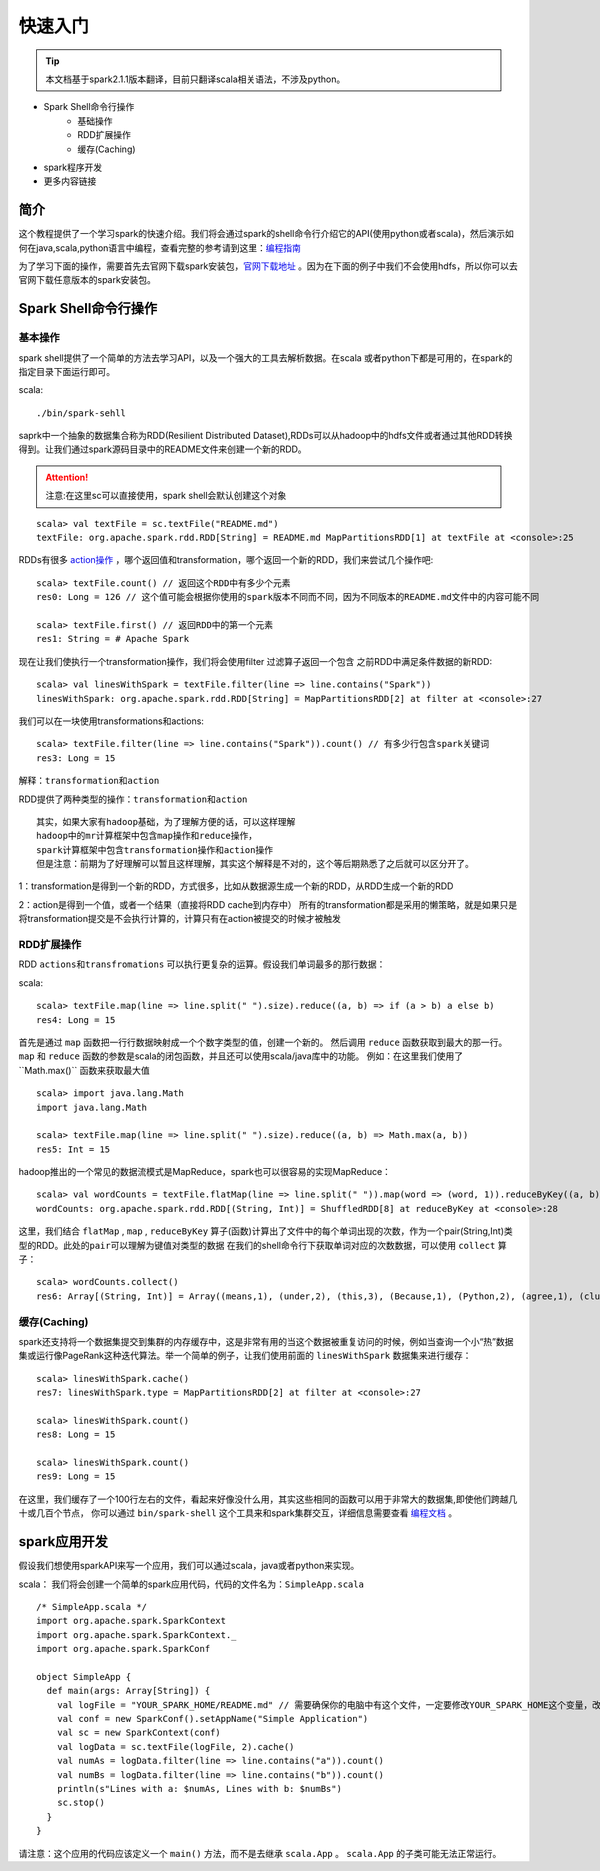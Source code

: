 快速入门
=============

.. Tip:: 本文档基于spark2.1.1版本翻译，目前只翻译scala相关语法，不涉及python。

* Spark Shell命令行操作
    * 基础操作
    * RDD扩展操作
    * 缓存(Caching)
* spark程序开发
* 更多内容链接

简介
------------------------
这个教程提供了一个学习spark的快速介绍。我们将会通过spark的shell命令行介绍它的API(使用python或者scala)，然后演示如何在java,scala,python语言中编程，查看完整的参考请到这里：`编程指南 <http://spark.apache.org/docs/latest/programming-guide.html>`_

为了学习下面的操作，需要首先去官网下载spark安装包，`官网下载地址 <http://spark.apache.org/downloads.html>`_ 。因为在下面的例子中我们不会使用hdfs，所以你可以去官网下载任意版本的spark安装包。

Spark Shell命令行操作
---------------------

基本操作
~~~~~~~~~

spark shell提供了一个简单的方法去学习API，以及一个强大的工具去解析数据。在scala
或者python下都是可用的，在spark的指定目录下面运行即可。

scala::

    ./bin/spark-sehll

saprk中一个抽象的数据集合称为RDD(Resilient Distributed Dataset),RDDs可以从hadoop中的hdfs文件或者通过其他RDD转换得到。让我们通过spark源码目录中的README文件来创建一个新的RDD。

.. Attention:: 注意:在这里sc可以直接使用，spark shell会默认创建这个对象

::

    scala> val textFile = sc.textFile("README.md")
    textFile: org.apache.spark.rdd.RDD[String] = README.md MapPartitionsRDD[1] at textFile at <console>:25


RDDs有很多 `action操作 <http://spark.apache.org/docs/latest/programming-guide.html\#actions>`_ ，哪个返回值和transformation，哪个返回一个新的RDD，我们来尝试几个操作吧:

::

    scala> textFile.count() // 返回这个RDD中有多少个元素
    res0: Long = 126 // 这个值可能会根据你使用的spark版本不同而不同，因为不同版本的README.md文件中的内容可能不同

    scala> textFile.first() // 返回RDD中的第一个元素
    res1: String = # Apache Spark


现在让我们使执行一个transformation操作，我们将会使用filter 过滤算子返回一个包含
之前RDD中满足条件数据的新RDD:

::

    scala> val linesWithSpark = textFile.filter(line => line.contains("Spark"))
    linesWithSpark: org.apache.spark.rdd.RDD[String] = MapPartitionsRDD[2] at filter at <console>:27

我们可以在一块使用transformations和actions:

::

    scala> textFile.filter(line => line.contains("Spark")).count() // 有多少行包含spark关键词
    res3: Long = 15

``解释：transformation和action``

RDD提供了两种类型的操作：``transformation和action``

::

        其实，如果大家有hadoop基础，为了理解方便的话，可以这样理解
        hadoop中的mr计算框架中包含map操作和reduce操作，
        spark计算框架中包含transformation操作和action操作
        但是注意：前期为了好理解可以暂且这样理解，其实这个解释是不对的，这个等后期熟悉了之后就可以区分开了。

1：transformation是得到一个新的RDD，方式很多，比如从数据源生成一个新的RDD，从RDD生成一个新的RDD

2：action是得到一个值，或者一个结果（直接将RDD cache到内存中）
所有的transformation都是采用的懒策略，就是如果只是将transformation提交是不会执行计算的，计算只有在action被提交的时候才被触发

RDD扩展操作
~~~~~~~~~~~~~~~

RDD ``actions和transfromations`` 可以执行更复杂的运算。假设我们单词最多的那行数据：

scala::

     scala> textFile.map(line => line.split(" ").size).reduce((a, b) => if (a > b) a else b)
     res4: Long = 15

首先是通过 ``map`` 函数把一行行数据映射成一个个数字类型的值，创建一个新的。 然后调用 ``reduce`` 函数获取到最大的那一行。 ``map`` 和 ``reduce`` 函数的参数是scala的闭包函数，并且还可以使用scala/java库中的功能。 
例如：在这里我们使用了``Math.max()`` 函数来获取最大值

::

    scala> import java.lang.Math
    import java.lang.Math

    scala> textFile.map(line => line.split(" ").size).reduce((a, b) => Math.max(a, b))
    res5: Int = 15

hadoop推出的一个常见的数据流模式是MapReduce，spark也可以很容易的实现MapReduce：

::

    scala> val wordCounts = textFile.flatMap(line => line.split(" ")).map(word => (word, 1)).reduceByKey((a, b) => a + b)
    wordCounts: org.apache.spark.rdd.RDD[(String, Int)] = ShuffledRDD[8] at reduceByKey at <console>:28

这里，我们结合 ``flatMap`` , ``map`` , ``reduceByKey`` 算子(函数)计算出了文件中的每个单词出现的次数，作为一个pair(String,Int)类型的RDD。``此处的pair可以理解为键值对类型的数据``
在我们的shell命令行下获取单词对应的次数数据，可以使用 ``collect`` 算子：

::

    scala> wordCounts.collect()
    res6: Array[(String, Int)] = Array((means,1), (under,2), (this,3), (Because,1), (Python,2), (agree,1), (cluster.,1), ...)

缓存(Caching)
~~~~~~~~~~~~~

spark还支持将一个数据集提交到集群的内存缓存中，这是非常有用的当这个数据被重复访问的时候，例如当查询一个小“热”数据集或运行像PageRank这种迭代算法。举一个简单的例子，让我们使用前面的 ``linesWithSpark`` 数据集来进行缓存：

::

    scala> linesWithSpark.cache()
    res7: linesWithSpark.type = MapPartitionsRDD[2] at filter at <console>:27

    scala> linesWithSpark.count()
    res8: Long = 15

    scala> linesWithSpark.count()
    res9: Long = 15

在这里，我们缓存了一个100行左右的文件，看起来好像没什么用，其实这些相同的函数可以用于非常大的数据集,即使他们跨越几十或几百个节点，
你可以通过 ``bin/spark-shell`` 这个工具来和spark集群交互，详细信息需要查看 `编程文档 <http://spark.apache.org/docs/latest/programming-guide.html#initializing-spark>`_ 。

spark应用开发
------------------

假设我们想使用sparkAPI来写一个应用，我们可以通过scala，java或者python来实现。

scala：
我们将会创建一个简单的spark应用代码，代码的文件名为：``SimpleApp.scala``

::

    /* SimpleApp.scala */
    import org.apache.spark.SparkContext
    import org.apache.spark.SparkContext._
    import org.apache.spark.SparkConf

    object SimpleApp {
      def main(args: Array[String]) {
        val logFile = "YOUR_SPARK_HOME/README.md" // 需要确保你的电脑中有这个文件，一定要修改YOUR_SPARK_HOME这个变量，改为你电脑上spark的安装目录
        val conf = new SparkConf().setAppName("Simple Application")
        val sc = new SparkContext(conf)
        val logData = sc.textFile(logFile, 2).cache()
        val numAs = logData.filter(line => line.contains("a")).count()
        val numBs = logData.filter(line => line.contains("b")).count()
        println(s"Lines with a: $numAs, Lines with b: $numBs")
        sc.stop()
      }
    }

请注意：这个应用的代码应该定义一个 ``main()`` 方法，而不是去继承 ``scala.App`` 。 ``scala.App`` 的子类可能无法正常运行。

